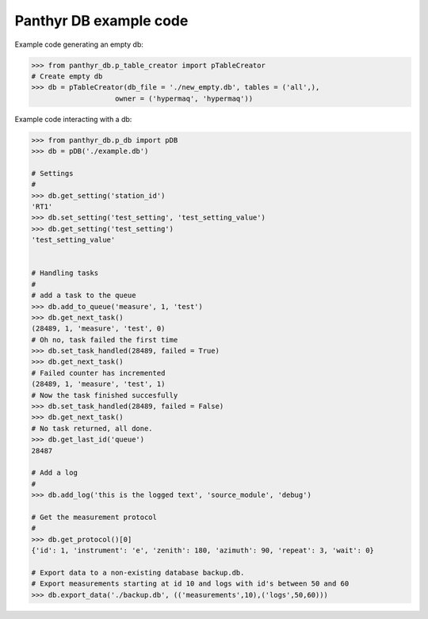 ===============================
Panthyr DB example code
===============================

Example code generating an empty db:

.. code:: python

    >>> from panthyr_db.p_table_creator import pTableCreator
    # Create empty db
    >>> db = pTableCreator(db_file = './new_empty.db', tables = ('all',),
                        owner = ('hypermaq', 'hypermaq'))


Example code interacting with a db:

.. code:: python

    >>> from panthyr_db.p_db import pDB
    >>> db = pDB('./example.db')

    # Settings
    #
    >>> db.get_setting('station_id')
    'RT1'
    >>> db.set_setting('test_setting', 'test_setting_value')
    >>> db.get_setting('test_setting')
    'test_setting_value'


    # Handling tasks
    #
    # add a task to the queue
    >>> db.add_to_queue('measure', 1, 'test')
    >>> db.get_next_task()
    (28489, 1, 'measure', 'test', 0)
    # Oh no, task failed the first time
    >>> db.set_task_handled(28489, failed = True)
    >>> db.get_next_task()
    # Failed counter has incremented
    (28489, 1, 'measure', 'test', 1)
    # Now the task finished succesfully
    >>> db.set_task_handled(28489, failed = False)
    >>> db.get_next_task()
    # No task returned, all done.
    >>> db.get_last_id('queue')
    28487

    # Add a log
    #
    >>> db.add_log('this is the logged text', 'source_module', 'debug')

    # Get the measurement protocol
    #
    >>> db.get_protocol()[0]
    {'id': 1, 'instrument': 'e', 'zenith': 180, 'azimuth': 90, 'repeat': 3, 'wait': 0}

    # Export data to a non-existing database backup.db.
    # Export measurements starting at id 10 and logs with id's between 50 and 60
    >>> db.export_data('./backup.db', (('measurements',10),('logs',50,60)))
